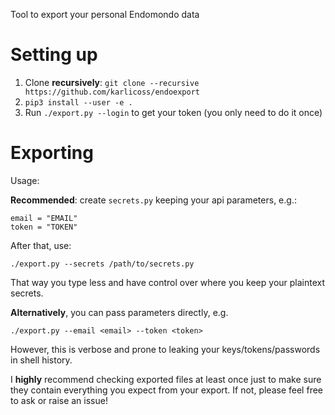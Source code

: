 #+begin_src python :dir src :results drawer :exports results
import endoexport.export as E
return E.make_parser().prog
#+end_src

#+RESULTS:
:results:
Tool to export your personal Endomondo data
:end:

# TODO add pip3 git+https instructions?? wonder if it clones recursively
* Setting up
1. Clone *recursively*: =git clone --recursive https://github.com/karlicoss/endoexport=
2. =pip3 install --user -e .=
3. Run =./export.py --login= to get your token (you only need to do it once)

* Exporting

#+begin_src python :dir src :results drawer :exports results
import endoexport.export as E
return E.make_parser().epilog
#+end_src

#+RESULTS:
:results:

Usage:

*Recommended*: create =secrets.py= keeping your api parameters, e.g.:


: email = "EMAIL"
: token = "TOKEN"


After that, use:

: ./export.py --secrets /path/to/secrets.py

That way you type less and have control over where you keep your plaintext secrets.

*Alternatively*, you can pass parameters directly, e.g.

: ./export.py --email <email> --token <token>

However, this is verbose and prone to leaking your keys/tokens/passwords in shell history.



I *highly* recommend checking exported files at least once just to make sure they contain everything you expect from your export. If not, please feel free to ask or raise an issue!

:end:

# TODO include dal section

# FIXME ./export.py is no longer correct way...

